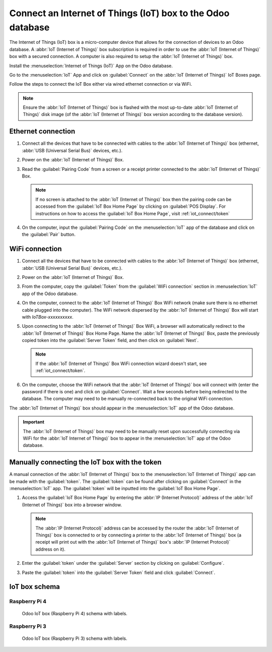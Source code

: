 ============================================================
Connect an Internet of Things (IoT) box to the Odoo database
============================================================

The Internet of Things (IoT) box is a micro-computer device that allows for the connection of
devices to an Odoo database. A :abbr:`IoT (Internet of Things)` box subscription is required in
order to use the :abbr:`IoT (Internet of Things)` box with a secured connection. A computer is also
required to setup the :abbr:`IoT (Internet of Things)` box.

.. seealso::
   `IoT Box FAQ <https://www.odoo.com/app/iot-faq>`__

Install the :menuselection:`Internet of Things (IoT)` App on the Odoo database.

.. image:: connect/connect01.png
   :align: center
   :alt: The Internet of Things (IoT) App on the Odoo database.

Go to the :menuselection:`IoT` App and click on :guilabel:`Connect` on the :abbr:`IoT (Internet of
Things)` IoT Boxes page.

.. image:: connect/connect09.png
   :align: center
   :alt: Connecting an IoT box to the Odoo database.

Follow the steps to connect the IoT Box either via wired ethernet connection or via WiFi.

.. image:: connect/connect-iot-box.png
   :align: center
   :alt: Connection steps for a wired connection or WiFi connection.

.. note::
   Ensure the :abbr:`IoT (Internet of Things)` box is flashed with the most up-to-date :abbr:`IoT
   (Internet of Things)` disk image (of the :abbr:`IoT (Internet of Things)` box version according
   to the database version).

Ethernet connection
===================

#. Connect all the devices that have to be connected with cables to the :abbr:`IoT (Internet of
   Things)` box (ethernet, :abbr:`USB (Universal Serial Bus)` devices, etc.).

#. Power on the :abbr:`IoT (Internet of Things)` Box.

#. Read the :guilabel:`Pairing Code` from a screen or a receipt printer connected to the :abbr:`IoT
   (Internet of Things)` Box.

   .. note::
      If no screen is attached to the :abbr:`IoT (Internet of Things)` box then the pairing code can
      be accessed from the :guilabel:`IoT Box Home Page` by clicking on :guilabel:`POS Display`. For
      instructions on how to access the :guilabel:`IoT Box Home Page`, visit
      :ref:`iot_connect/token`

#. On the computer, input the :guilabel:`Pairing Code` on the :menuselection:`IoT` app of the
   database and click on the :guilabel:`Pair` button.

WiFi connection
===============

#. Connect all the devices that have to be connected with cables to the :abbr:`IoT (Internet of
   Things)` box (ethernet, :abbr:`USB (Universal Serial Bus)` devices, etc.).

#. Power on the :abbr:`IoT (Internet of Things)` Box.

#. From the computer, copy the :guilabel:`Token` from the :guilabel:`WiFi connection` section in
   :menuselection:`IoT` app of the Odoo database.

#. On the computer, connect to the :abbr:`IoT (Internet of Things)` Box WiFi network (make sure
   there is no ethernet cable plugged into the computer). The WiFi network dispersed by the
   :abbr:`IoT (Internet of Things)` Box  will start with `IoTBox-xxxxxxxxxx`.

   .. image:: connect/connect-iot-wifi.png
      :align: center
      :alt: WiFi networks available on the computer.

#. Upon connecting to the :abbr:`IoT (Internet of Things)` Box WiFi, a browser will automatically
   redirect to the :abbr:`IoT (Internet of Things)` Box Home Page. Name the :abbr:`IoT (Internet of
   Things)` Box, paste the previously copied token into the :guilabel:`Server Token` field, and then
   click on :guilabel:`Next`.

   .. image:: connect/server-token.png
      :align: center
      :alt: Enter the server token into the IoT box.

   .. note::
      If the :abbr:`IoT (Internet of Things)` Box WiFi connection wizard doesn't start, see
      :ref:`iot_connect/token`.

#. On the computer, choose the WiFi network that the :abbr:`IoT (Internet of Things)` box will
   connect with (enter the password if there is one) and click on :guilabel:`Connect`. Wait a few
   seconds before being redirected to the database. The computer may need to be manually
   re-connected back to the original WiFi connection.

   .. image:: connect/configure-wifi-network-iot.png
      :align: center
      :alt: Configuring the WiFi for the IoT box.

The :abbr:`IoT (Internet of Things)` box should appear in the :menuselection:`IoT` app of the Odoo
database.

.. image:: connect/iot-box-connected.png
   :align: center
   :alt: The IoT box has been successfully configured on the Odoo database.

.. important::
   The :abbr:`IoT (Internet of Things)` box may need to be manually reset upon successfully
   connecting via WiFi for the :abbr:`IoT Internet of Things)` box to appear in the
   :menuselection:`IoT` app of the Odoo database.

.. _iot_connect/token:

Manually connecting the IoT box with the token
==============================================

A manual connection of the :abbr:`IoT (Internet of Things)` box to the :menuselection:`IoT (Internet
of Things)` app can be made with the :guilabel:`token`. The :guilabel:`token` can be found after
clicking on :guilabel:`Connect` in the :menuselection:`IoT` app. The :guilabel:`token` will be
inputted into the :guilabel:`IoT Box Home Page`.

#. Access the :guilabel:`IoT Box Home Page` by entering the :abbr:`IP (Internet Protocol)` address
   of the :abbr:`IoT (Internet of Things)` box into a browser window.

   .. note::
      The :abbr:`IP (Internet Protocol)` address can be accessed by the router the :abbr:`IoT
      (Internet of Things)` box is connected to or by connecting a printer to the :abbr:`IoT
      (Internet of Things)` box (a receipt will print out with the :abbr:`IoT (Internet of Things)`
      box's :abbr:`IP (Internet Protocol)` address on it).

#. Enter the :guilabel:`token` under the :guilabel:`Server` section by clicking on
   :guilabel:`Configure`.

#. Paste the :guilabel:`token` into the :guilabel:`Server Token` field and click
   :guilabel:`Connect`.

IoT box schema
==============

Raspberry Pi 4
--------------

.. figure:: connect/iot-box-schema.png

   Odoo IoT box (Raspberry Pi 4) schema with labels.

Raspberry Pi 3
--------------

.. figure:: connect/iox-box-schema-3.png

   Odoo IoT box (Raspberry Pi 3) schema with labels.
